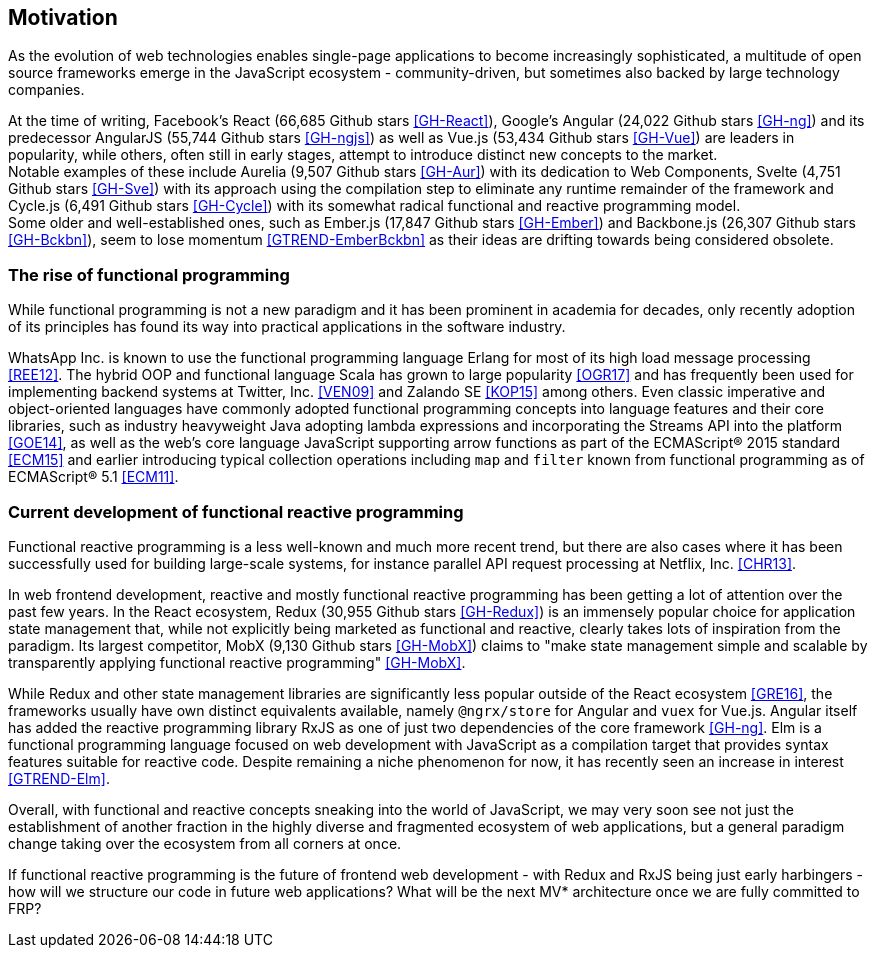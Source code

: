 == Motivation

As the evolution of web technologies enables single-page applications to become increasingly sophisticated,
a multitude of open source frameworks emerge in the JavaScript ecosystem - community-driven,
but sometimes also backed by large technology companies.

At the time of writing,
Facebook's React (66,685 Github stars <<GH-React>>),
Google's Angular (24,022 Github stars <<GH-ng>>) and
its predecessor AngularJS (55,744 Github stars <<GH-ngjs>>) as well as
Vue.js (53,434 Github stars <<GH-Vue>>)
are leaders in popularity, while others, often still in early stages,
attempt to introduce distinct new concepts to the market. +
Notable examples of these include
Aurelia (9,507 Github stars <<GH-Aur>>) with its dedication to Web Components,
Svelte (4,751 Github stars <<GH-Sve>>) with its approach using the compilation step to eliminate any runtime remainder of the framework and
Cycle.js (6,491 Github stars <<GH-Cycle>>) with its somewhat radical functional and reactive programming model. +
Some older and well-established ones, such as
Ember.js (17,847 Github stars <<GH-Ember>>) and
Backbone.js (26,307 Github stars <<GH-Bckbn>>),
seem to lose momentum <<GTREND-EmberBckbn>> as their ideas are drifting towards being considered obsolete.

=== The rise of functional programming

While functional programming is not a new paradigm and it has been prominent in academia for decades,
only recently adoption of its principles has found its way into practical applications in the software industry.

WhatsApp Inc. is known to use the functional programming language Erlang for most of its high load message processing <<REE12>>.
The hybrid OOP and functional language Scala has grown to large popularity <<OGR17>>
and has frequently been used for implementing backend systems at Twitter, Inc. <<VEN09>> and Zalando SE <<KOP15>> among others.
Even classic imperative and object-oriented languages have commonly adopted functional programming concepts
into language features and their core libraries, such as industry heavyweight Java adopting lambda expressions
and incorporating the Streams API into the platform <<GOE14>>, as well as the web's core language JavaScript
supporting arrow functions as part of the ECMAScript® 2015 standard <<ECM15>> and earlier introducing typical collection operations
including `map` and `filter` known from functional programming as of ECMAScript® 5.1 <<ECM11>>.

=== Current development of functional reactive programming

Functional reactive programming is a less well-known and much more recent trend, but there are also cases where it has been successfully used
for building large-scale systems, for instance parallel API request processing at Netflix, Inc. <<CHR13>>.

In web frontend development, reactive and mostly functional reactive programming has been getting a lot of attention over the past few years.
In the React ecosystem, Redux (30,955 Github stars <<GH-Redux>>) is an immensely popular choice for application state management
that, while not explicitly being marketed as functional and reactive, clearly takes lots of inspiration from the paradigm.
Its largest competitor, MobX (9,130 Github stars <<GH-MobX>>) claims to
"make state management simple and scalable by transparently applying functional reactive programming" <<GH-MobX>>.

While Redux and other state management libraries are significantly less popular outside of the React ecosystem <<GRE16>>,
the frameworks usually have own distinct equivalents available, namely `@ngrx/store` for Angular and `vuex` for Vue.js.
Angular itself has added the reactive programming library RxJS as one of just two dependencies of the core framework <<GH-ng>>.
Elm is a functional programming language focused on web development with JavaScript as a compilation target
that provides syntax features suitable for reactive code.
Despite remaining a niche phenomenon for now, it has recently seen an increase in interest <<GTREND-Elm>>.

Overall, with functional and reactive concepts sneaking into the world of JavaScript,
we may very soon see not just the establishment of another fraction in the highly diverse and fragmented ecosystem of web applications,
but a general paradigm change taking over the ecosystem from all corners at once.

If functional reactive programming is the future of frontend web development - with Redux and RxJS being just early harbingers -
how will we structure our code in future web applications? What will be the next MV* architecture once we are fully committed to FRP?
